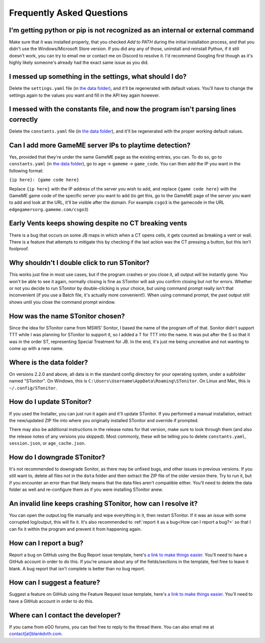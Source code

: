 Frequently Asked Questions
===========================

I'm getting python or pip is not recognized as an internal or external command
-----------------------------------------------------------------------------------

Make sure that it was installed properly, that you checked *Add to PATH* during the initial installation process, and
that you didn't use the Windows/Microsoft Store version. If you did any any of those, uninstall and reinstall Python, if
it still doesn't work, you can try to email me or contact me on Discord to resolve it. I'd recommend Googling first
though as it's highly likely someone's already had the exact same issue as you did.

I messed up something in the settings, what should I do?
--------------------------------------------------------------

Delete the ``settings.yaml`` file (in `the data folder <faq.html#where-is-the-data-folder>`_), and it'll be regenerated
with default values. You'll have to change the settings again to the values you want and fill in the API key again
however.

I messed with the constants file, and now the program isn't parsing lines correctly
----------------------------------------------------------------------------------------

Delete the ``constants.yaml`` file (in `the data folder <faq.html#where-is-the-data-folder>`_), and it'll be
regenerated with the proper working default values.

Can I add more GameME server IPs to playtime detection?
--------------------------------------------------------
Yes, provided that they're under the same GameME page as the existing entries, you can. To do so, go to
``constants.yaml`` (in `the data folder <faq.html#where-is-the-data-folder>`_), go to
``age`` -> ``gameme`` -> ``game_code``. You can then add the IP you want in the following format:

``{ip here}: {game code here}``

Replace ``{ip here}`` with the IP address of the server you wish to add, and replace ``{game code here}`` with the
GameME game code of the specific server you want to add (to get this, go to the GameME page of the server you want to
add and look at the URL, it'll be visible after the domain. For example ``csgo3`` is the gamecode in the URL
``edgegamersorg.gameme.com/csgo3``)

Early Vents keeps showing despite no CT breaking vents
---------------------------------------------------------

There is a bug that occurs on some JB maps in which when a CT opens cells, it gets counted as breaking a vent or wall.
There is a feature that attempts to mitigate this by checking if the last action was the CT pressing a button, but this isn't foolproof.


Why shouldn't I double click to run STonitor?
-------------------------------------------------

This works just fine in most use cases, but if the program crashes or you close it, all output will be instantly gone.
You won't be able to see it again, normally closing is fine as STonitor will ask you confirm closing but not for errors.
Whether or not you decide to run STonitor by double-clicking is your choice, but using command prompt really isn't that
inconvenient (if you use a Batch file, it's actually more convenient!). When using command prompt, the past output still
shows until you close the command prompt window.

.. deprecated:: 2.2.0
   This is no longer the case as of 2.2.0, you can now double click to run STonitor without any issues if you used the Installer.

How was the name STonitor chosen?
------------------------------------
Since the idea for STonitor came from MSWS' Sonitor, I based the name of the program off of that. Sonitor didn't support
TTT while I was planning for STonitor to support it, so I added a T for TTT into the name. It was put after the S so
that it was in the order ST, representing Special Treatment for JB. In the end, it's just me being uncreative and not
wanting to come up with a new name.

Where is the data folder?
----------------------------

On versions 2.2.0 and above, all data is in the standard config directory for your operating system, under a subfolder
named "STonitor". On Windows, this is ``C:\Users\Username\AppData\Roaming\STonitor``.
On Linux and Mac, this is ``~/.config/STonitor``.

.. deprecated:: 2.2.0
    Prior to version 2.2.0, the data folder was in the same directory as the executable. This is no longer the case (see above).

How do I update STonitor?
---------------------------

If you used the Installer, you can just run it again and it'll update STonitor. If you performed a manual installation,
extract the new/updated ZIP file into where you originally installed STonitor and override if prompted.

There may also be additional instructions in the release notes for that version, make sure to look through them (and
also the release notes of any versions you skipped). Most commonly, these will be telling you to delete
``constants.yaml``, ``session.json``, or ``age_cache.json``.

How do I downgrade STonitor?
------------------------------

It's not recommended to downgrade Sonitor, as there may be unfixed bugs, and other issues in previous versions. If you
still want to, delete all files not in the ``data`` folder and then extract the ZIP file of the older version there.
Try to run it, but if you encounter an error than that likely means that the data files aren't compatible either. You'll
need to delete the data folder as well and re-configure them as if you were installing STonitor anew.

An invalid line keeps crashing STonitor, how can I resolve it?
-----------------------------------------------------------------

You can open the output.log file manually and wipe everything in it, then restart STonitor. If it was an issue with some
corrupted log/output, this will fix it. It's also recommended to :ref:`report it as a bug<How can I report a bug?>` so
that I can fix it within the program and prevent it from happening again.

.. versionadded:: 1.0.1
    STonitor will now automatically wipe output.log on error if the config option ``clear_on_error`` is true.

How can I report a bug?
--------------------------

Report a bug on GitHub using the Bug Report issue template, here's
`a link to make things easier <https://github.com/blankdvth/STonitor/issues/new?assignees=blankdvth&labels=bug&template=bug-report.md&title=>`_.
You'll need to have a GitHub account in order to do this. If you're unsure about any of the fields/sections in the
template, feel free to leave it blank. A bug report that isn't complete is better than no bug report.

How can I suggest a feature?
-------------------------------

Suggest a feature on GitHub using the Feature Request issue template, here's
`a link to make things easier <https://github.com/blankdvth/STonitor/issues/new?assignees=blankdvth&labels=enhancement&template=feature-request.md&title=>`_.
You'll need to have a GitHub account in order to do this.

Where can I contact the developer?
------------------------------------

If you came from eGO forums, you can feel free to reply to the thread there. You can also email me at
`contact[at]blankdvth.com <mailto:contact@blankdvth.com>`_.
